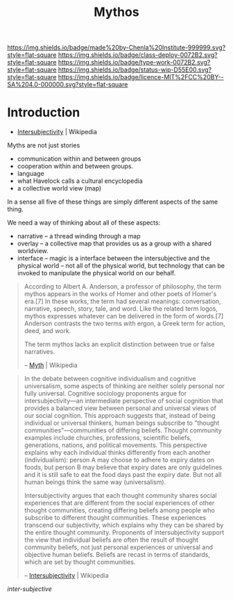 #   -*- mode: org; fill-column: 60 -*-

#+TITLE: Mythos
#+STARTUP: showall
#+TOC: headlines 4
#+PROPERTY: filename
:PROPERTIES:
:CUSTOM_ID: 
:Name:      /home/deerpig/proj/chenla/deploy/deploy-mythos.org
:Created:   2017-08-29T14:59@Prek Leap (11.642600N-104.919210W)
:ID:        44223b9b-0a79-4699-87b0-7316af20409a
:VER:       557265616.850694266
:GEO:       48P-491193-1287029-15
:BXID:      proj:EEB0-4821
:Class:     deploy
:Type:      work
:Status:    wip
:Licence:   MIT/CC BY-SA 4.0
:END:

[[https://img.shields.io/badge/made%20by-Chenla%20Institute-999999.svg?style=flat-square]] 
[[https://img.shields.io/badge/class-deploy-0072B2.svg?style=flat-square]]
[[https://img.shields.io/badge/type-work-0072B2.svg?style=flat-square]]
[[https://img.shields.io/badge/status-wip-D55E00.svg?style=flat-square]]
[[https://img.shields.io/badge/licence-MIT%2FCC%20BY--SA%204.0-000000.svg?style=flat-square]]


* Introduction

 - [[https://en.wikipedia.org/wiki/Intersubjectivity][Intersubjectivity]] | Wikipedia

Myths are not just stories

  - communication within and between groups
  - cooperation within and between groups.
  - language
  - what Havelock calls a cultural encyclopedia
  - a collective world view (map)

In a sense all five of these things are simply different aspects of
the same thing.

We need a way of thinking about all of these aspects:

  - narrative -- a thread winding through a map
  - overlay   -- a collective map that provides us as a
    group with a shared worldview.
  - interface -- magic is a interface between the 
    intersubjective and the physical world -- not all of the
    physical world, but technology that can be invoked to
    manipulate the physical world on our behalf.

#+begin_quote
According to Albert A. Anderson, a professor of philosophy, the term
mythos appears in the works of Homer and other poets of Homer's
era.[7] In these works, the term had several meanings: conversation,
narrative, speech, story, tale, and word. Like the related term logos,
mythos expresses whatever can be delivered in the form of words.[7]
Anderson contrasts the two terms with ergon, a Greek term for action,
deed, and work.

The term mythos lacks an explicit distinction between true or false
narratives.

-- [[https://en.wikipedia.org/wiki/Myth][Myth]] | Wikipedia
#+end_quote



#+begin_quote
In the debate between cognitive individualism and cognitive
universalism, some aspects of thinking are neither solely personal nor
fully universal. Cognitive sociology proponents argue for
intersubjectivity—an intermediate perspective of social cognition that
provides a balanced view between personal and universal views of our
social cognition. This approach suggests that, instead of being
individual or universal thinkers, human beings subscribe to "thought
communities"—communities of differing beliefs. Thought community
examples include churches, professions, scientific beliefs,
generations, nations, and political movements. This perspective
explains why each individual thinks differently from each another
(individualism): person A may choose to adhere to expiry dates on
foods, but person B may believe that expiry dates are only guidelines
and it is still safe to eat the food days past the expiry date. But
not all human beings think the same way (universalism).

Intersubjectivity argues that each thought community shares social
experiences that are different from the social experiences of other
thought communities, creating differing beliefs among people who
subscribe to different thought communities. These experiences
transcend our subjectivity, which explains why they can be shared by
the entire thought community. Proponents of intersubjectivity
support the view that individual beliefs are often the result of
thought community beliefs, not just personal experiences or universal
and objective human beliefs. Beliefs are recast in terms of standards,
which are set by thought communities.

 -- [[https://en.wikipedia.org/wiki/Intersubjectivity][Intersubjectivity]] | Wikipedia
#+end_quote

 /inter-subjective/


